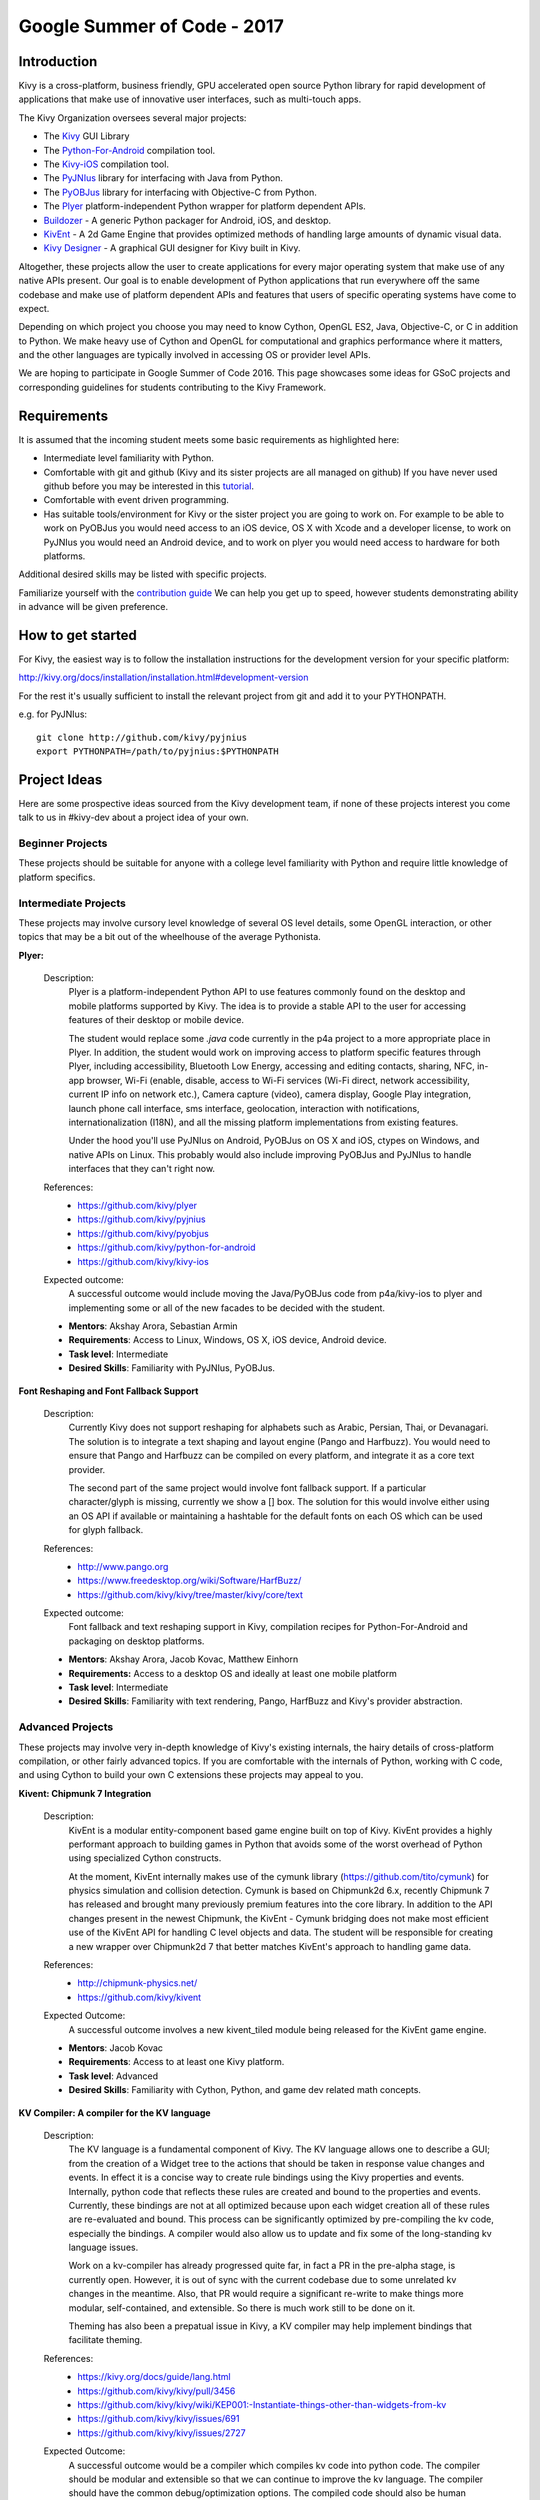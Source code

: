 Google Summer of Code - 2017
============================

Introduction
------------
Kivy is a cross-platform, business friendly, GPU accelerated open source
Python library for rapid development of applications that make use of
innovative user interfaces, such as multi-touch apps.

The Kivy Organization oversees several major projects:

* The `Kivy <https://github.com/kivy/kivy>`_ GUI Library
* The `Python-For-Android <https://github.com/kivy/python-for-android>`_
  compilation tool.
* The `Kivy-iOS <https://github.com/kivy/kivy-ios>`_ compilation tool.
* The `PyJNIus <https://github.com/kivy/pyjnius>`_ library for interfacing with
  Java from Python.
* The `PyOBJus <https://github.com/kivy/pyobjus>`_ library for interfacing with
  Objective-C from Python.
* The `Plyer <https://github.com/kivy/plyer>`_ platform-independent Python
  wrapper for platform dependent APIs.
* `Buildozer <https://github.com/kivy/buildozer>`_ - A generic Python packager
  for Android, iOS, and desktop.
* `KivEnt <https://github.com/kivy/kivent>`_ - A 2d Game Engine that provides
  optimized methods of handling large amounts of dynamic visual data.
* `Kivy Designer <https://github.com/kivy/kivy-designer>`_ - A graphical GUI
  designer for Kivy built in Kivy.

Altogether, these projects allow the user to create applications for every
major operating system that make use of any native APIs present. Our goal is to
enable development of Python applications that run everywhere off the same
codebase and make use of platform dependent APIs and features that users of
specific operating systems have come to expect.

Depending on which project you choose you may need to know Cython, OpenGL ES2,
Java, Objective-C, or C in addition to Python. We make heavy use of Cython and
OpenGL for computational and graphics performance where it matters, and the
other languages are typically involved in accessing OS or provider level APIs.

We are hoping to participate in Google Summer of Code 2016. This page showcases
some ideas for GSoC projects and corresponding guidelines for students
contributing to the Kivy Framework.

Requirements
------------

It is assumed that the incoming student meets some basic requirements as
highlighted here:

* Intermediate level familiarity with Python.
* Comfortable with git and github (Kivy and its sister projects are all managed
  on github) If you have never used github before you may be interested in this
  `tutorial <https://guides.github.com/activities/hello-world/>`_.
* Comfortable with event driven programming.
* Has suitable tools/environment for Kivy or the sister project you are going
  to work on. For example to be able to work on PyOBJus you would need access
  to an iOS device, OS X with Xcode and a developer license, to work on PyJNIus
  you would need an Android device, and to work on plyer you would need access
  to hardware for both platforms.


Additional desired skills may be listed with specific projects.

Familiarize yourself with the
`contribution guide <http://kivy.org/docs/contribute.html>`_
We can help you get up to speed, however students demonstrating ability in
advance will be given preference.

How to get started
------------------

For Kivy, the easiest way is to follow the installation instructions for the
development version for your specific platform:

http://kivy.org/docs/installation/installation.html#development-version

For the rest it's usually sufficient to install the relevant project from git
and add it to your PYTHONPATH.

e.g. for PyJNIus::

    git clone http://github.com/kivy/pyjnius
    export PYTHONPATH=/path/to/pyjnius:$PYTHONPATH


Project Ideas
--------------
Here are some prospective ideas sourced from the Kivy development team, if
none of these projects interest you come talk to us in #kivy-dev about a
project idea of your own.

Beginner Projects
~~~~~~~~~~~~~~~~~
These projects should be suitable for anyone with a college level familiarity
with Python and require little knowledge of platform specifics.

Intermediate Projects
~~~~~~~~~~~~~~~~~~~~~
These projects may involve cursory level knowledge of several OS level details,
some OpenGL interaction, or other topics that may be a bit out of the
wheelhouse of the average Pythonista.

**Plyer:**

  Description:
    Plyer is a platform-independent Python API to use features
    commonly found on the desktop and mobile platforms supported by
    Kivy. The idea is to provide a stable API to the user for
    accessing features of their desktop or mobile device.

    The student would replace some `.java` code currently in the p4a
    project to a more appropriate place in Plyer. In addition, the
    student would work on improving access to platform specific
    features through Plyer, including accessibility, Bluetooth Low Energy,
    accessing and editing contacts, sharing, NFC, in-app browser,
    Wi-Fi (enable, disable, access to Wi-Fi services (Wi-Fi direct,
    network accessibility, current IP info on network etc.),
    Camera capture (video), camera display, Google Play integration,
    launch phone call interface, sms interface, geolocation,
    interaction with notifications, internationalization (I18N),
    and all the missing platform implementations from existing features.

    Under the hood you'll use PyJNIus on Android, PyOBJus on OS X and
    iOS, ctypes on Windows, and native APIs on Linux. This probably
    would also include improving PyOBJus and PyJNIus to handle
    interfaces that they can't right now.

  References:
    - https://github.com/kivy/plyer
    - https://github.com/kivy/pyjnius
    - https://github.com/kivy/pyobjus
    - https://github.com/kivy/python-for-android
    - https://github.com/kivy/kivy-ios
  Expected outcome:
    A successful outcome would include moving the Java/PyOBJus code
    from p4a/kivy-ios to plyer and implementing some or all
    of the new facades to be decided with the student.

  - **Mentors**: Akshay Arora, Sebastian Armin
  - **Requirements**: Access to Linux, Windows, OS X, iOS device,
    Android device.
  - **Task level**: Intermediate
  - **Desired Skills**: Familiarity with PyJNIus, PyOBJus.


**Font Reshaping and Font Fallback Support**

  Description:
    Currently Kivy does not support reshaping for alphabets such as Arabic,
    Persian, Thai, or Devanagari. The solution is to integrate a text shaping
    and layout engine (Pango and Harfbuzz). You would need to ensure that
    Pango and Harfbuzz can be compiled on every platform, and integrate it
    as a core text provider.

    The second part of the same project would involve font fallback support.
    If a particular character/glyph is missing, currently we show a [] box.
    The solution for this would involve either using an OS API if available
    or maintaining a hashtable for the default fonts on each OS which can be
    used for glyph fallback.

  References:
    - http://www.pango.org
    - https://www.freedesktop.org/wiki/Software/HarfBuzz/
    - https://github.com/kivy/kivy/tree/master/kivy/core/text

  Expected outcome:
    Font fallback and text reshaping support in Kivy, compilation recipes for Python-For-Android and packaging on desktop platforms.

  - **Mentors**: Akshay Arora, Jacob Kovac, Matthew Einhorn
  - **Requirements:** Access to a desktop OS and ideally at least one mobile
    platform
  - **Task level**: Intermediate
  - **Desired Skills**: Familiarity with text rendering, Pango, HarfBuzz
    and Kivy's provider abstraction.


Advanced Projects
~~~~~~~~~~~~~~~~~
These projects may involve very in-depth knowledge of Kivy's existing
internals, the hairy details of cross-platform compilation, or other fairly
advanced topics. If you are comfortable with the internals of Python, working
with C code, and using Cython to build your own C extensions these projects
may appeal to you.


**Kivent: Chipmunk 7 Integration**

  Description:
    KivEnt is a modular entity-component based game engine built on top of
    Kivy. KivEnt provides a highly performant approach to building games in
    Python that avoids some of the worst overhead of Python using specialized
    Cython constructs.

    At the moment, KivEnt internally makes use of the cymunk library
    (https://github.com/tito/cymunk) for physics simulation and collision
    detection. Cymunk is based on Chipmunk2d 6.x, recently Chipmunk 7 has
    released and brought many previously premium features into the core library.
    In addition to the API changes present in the newest Chipmunk, the
    KivEnt - Cymunk bridging does not make most efficient use of the KivEnt
    API for handling C level objects and data. The student will be responsible
    for creating a new wrapper over Chipmunk2d 7 that better matches KivEnt's
    approach to handling game data.

  References:
    - http://chipmunk-physics.net/
    - https://github.com/kivy/kivent
  Expected Outcome:
    A successful outcome involves a new kivent_tiled module being released for
    the KivEnt game engine.

  - **Mentors**: Jacob Kovac
  - **Requirements**: Access to at least one Kivy platform.
  - **Task level**: Advanced
  - **Desired Skills**: Familiarity with Cython, Python, and game dev related
    math concepts.


**KV Compiler: A compiler for the KV language**

  Description:
    The KV language is a fundamental component of Kivy. The KV language allows one
    to describe a GUI; from the creation of a Widget tree to the actions that should be
    taken in response value changes and events. In effect it is a concise way to create
    rule bindings using the Kivy properties and events. Internally, python code that
    reflects these rules are created and bound to the properties and events. Currently,
    these bindings are not at all optimized because upon each widget creation all of
    these rules are re-evaluated and bound. This process can be significantly optimized
    by pre-compiling the kv code, especially the bindings. A compiler would also allow
    us to update and fix some of the long-standing kv language issues.

    Work on a kv-compiler has already progressed quite far, in fact a PR in the pre-alpha
    stage, is currently open. However, it is out of sync with the current codebase due to
    some unrelated kv changes in the meantime. Also, that PR would require a significant
    re-write to make things more modular, self-contained, and extensible. So there is much
    work still to be done on it.

    Theming has also been a prepatual issue in Kivy, a KV compiler may help implement bindings
    that facilitate theming.

  References:
    - https://kivy.org/docs/guide/lang.html
    - https://github.com/kivy/kivy/pull/3456
    - https://github.com/kivy/kivy/wiki/KEP001:-Instantiate-things-other-than-widgets-from-kv
    - https://github.com/kivy/kivy/issues/691
    - https://github.com/kivy/kivy/issues/2727
  Expected Outcome:
    A successful outcome would be a compiler which compiles kv code into python
    code. The compiler should be modular and extensible so that we can continue to
    improve the kv language. The compiler should have the common debug/optimization
    options. The compiled code should also be human readable so issues could be traced
    back to the original kv code. The compiler should also be a drop in replacement for the
    current KV runtime compiler, and would require extensive testing.

  - **Mentors**: Matthew Einhorn, Sebastian Armin
  - **Requirements**: Access to at least one Kivy platform.
  - **Task level**: Advanced
  - **Desired Skills**: Familiarity with Cython, Python, and Kivy. Familiarity
    with typical computer science concepts and data structures is also desired.



How to Contact devs
-------------------
All communication must happen via public channels, private emails
and IRC messages are discouraged.

Ask your questions on the Kivy Users forum https://groups.google.com/group/kivy-users
or send a mail at kivy-users@googlegroups.com

Make sure to join the kivy-dev user group too:
https://groups.google.com/forum/#!forum/kivy-dev.

You can also try to contact us on IRC (online chat), to get the IRC handles of
the devs mentioned above visit https://kivy.org/#aboutus.

Make sure to read the `IRC rules <https://kivy.org/docs/contact.html>`_ before
connecting. `Connect to webchat <http://webchat.freenode.net/?nick=kvuser_GSOC_.&channels=kivy&uio=d4>`_.


Most of our developers are located in Europe, India, and North America so keep
in mind typical waking hours for these areas.


How to be a good student
------------------------

If you want to participate as a student and want to maximize your chances of
being accepted, start talking to us today and try fixing some smaller problems
to get used to our workflow. If we know you can work well with us, you will
have much better chances of being selected.

Here's a checklist:

* Make sure to read through the website and at least skim the documentation.
* Look at the source code.
* Read our contribution guidelines.
* Make a contribution! Kivy would like to see how you engage with the
  development process. Take a look at the issue tracker for a Kivy project
  that interests you and submit a Pull Request. It can be a simple bug or a
  documentation change. We are looking to get a feel for how you work, not
  evaluating your capabilities. Don't worry about trying to pick something
  to impress us.
* Pick an idea that you think is interesting from the ideas list or come up
  with your own idea.
* Do some research **yourself**. GSoC is about give and take, not just one
  sided interaction. It is about you trying to achieve agreed upon goals with
  our support. The main driving force in this should be, obviously, yourself.
  Many students pop up and ask what they should do. You should base that
  decision on your interests and your skills. Show us you're serious about it
  and take the initiative.
* Write a draft
  `proposal <https://wiki.python.org/moin/SummerOfCode/ApplicationTemplate2016>`_
  about what you want to do. Include what you understand the current state of
  the project to be, what you would like to improve, how, etc.
* Discuss that proposal with us in a timely manner. Get feedback.
* Be patient! Especially on IRC. We will try to get to you if we're available.
  If not, send an email and just wait. Most questions are already answered in
  the docs or somewhere else and can be found with some research. Your
  questions should reflect that you've actually thought through what you're
  asking and done some rudimentary research.
* Most of all don't forget to have fun and interact with the community. The
  community is as big a part of Open Source as the code itself.

What to expect if you are chosen
--------------------------------

* All students should join the #kivy and the #kivy-dev irc channels daily,
  this is how the development team communicates both internally and with the
  users.
* You and your mentors will agree on two week milestones for the duration of
  the summer.
* Development will occur in your fork of the master branch of Kivy, we expect
  you to submit at least one PR a week from your branch into a branch reserved
  for you in the primary repo. This will be your forum for reporting progress
  as well as documenting any struggles you may have encountered.
* Missing 2 weekly PR or 2 milestones will result in your failure unless there
  have been extenuating circumstances. If something comes up, please inform
  your mentors as soon as possible. If a milestone seems out of reach we will
  work with you to reevaluate the goals.
* Your changes will be merged into master once the project has been completed
  and we have thoroughly tested on every platform that is relevant.
